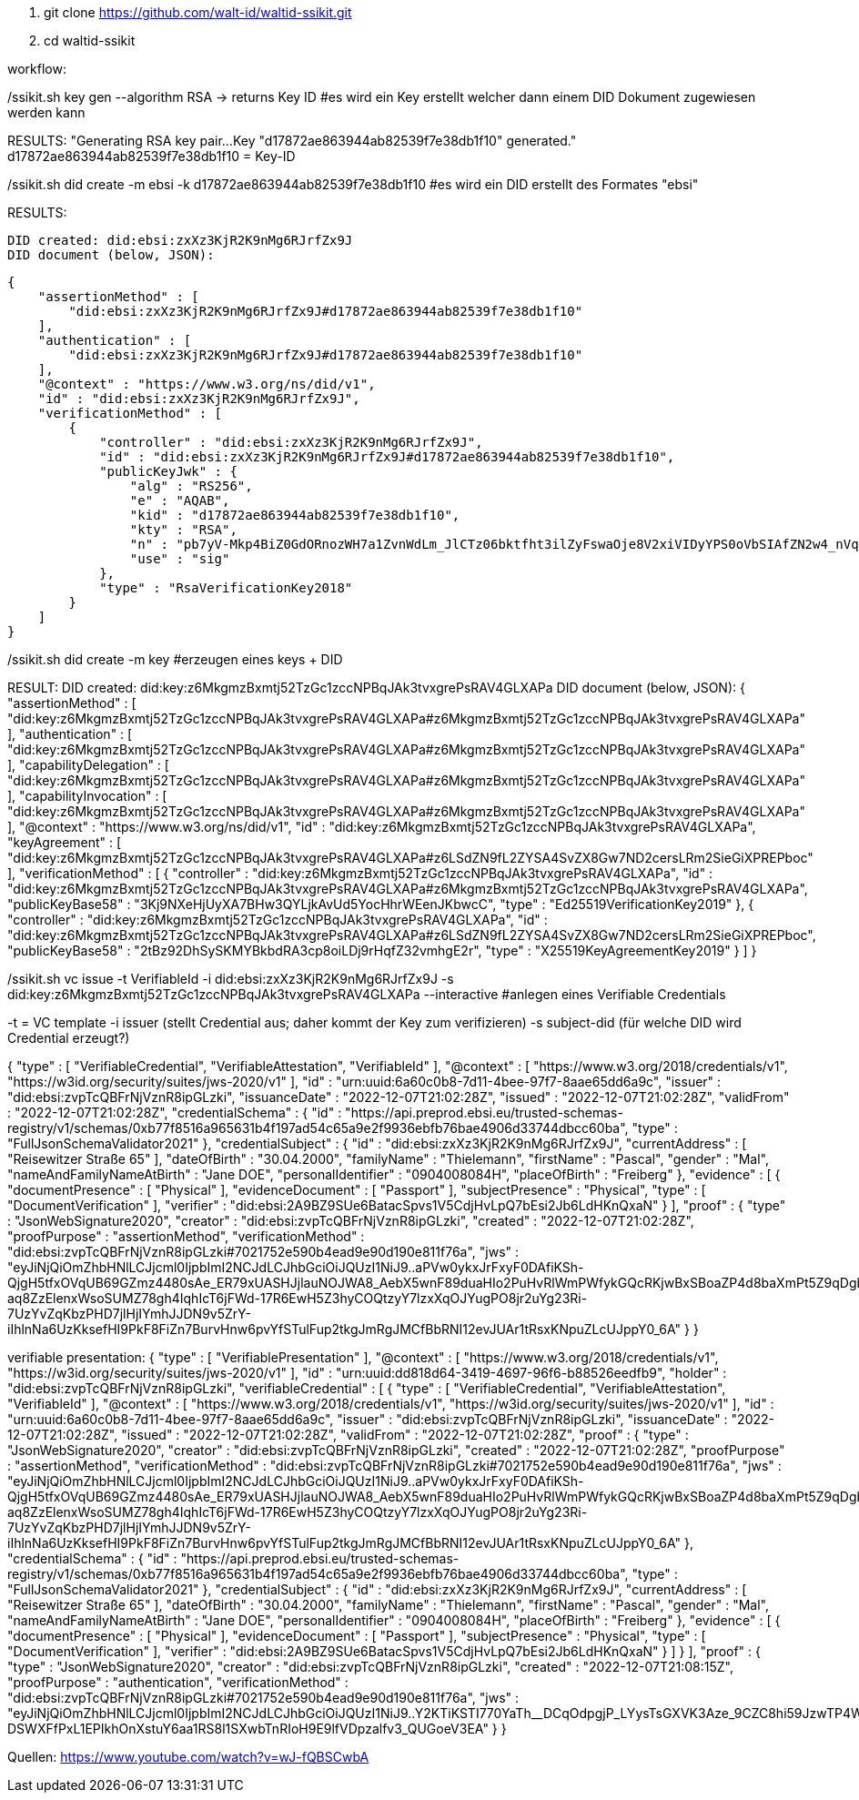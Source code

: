 1. git clone https://github.com/walt-id/waltid-ssikit.git
2. cd waltid-ssikit

workflow: 

./ssikit.sh key gen --algorithm RSA -> returns Key ID  #es wird ein Key erstellt welcher dann einem DID Dokument zugewiesen werden kann
RESULTS:
    "Generating RSA key pair...
    Key "d17872ae863944ab82539f7e38db1f10" generated."
    d17872ae863944ab82539f7e38db1f10 = Key-ID



./ssikit.sh did create -m ebsi -k d17872ae863944ab82539f7e38db1f10 #es wird ein DID erstellt des Formates "ebsi"
RESULTS: 

    DID created: did:ebsi:zxXz3KjR2K9nMg6RJrfZx9J
    DID document (below, JSON):

    {
        "assertionMethod" : [
            "did:ebsi:zxXz3KjR2K9nMg6RJrfZx9J#d17872ae863944ab82539f7e38db1f10"
        ],
        "authentication" : [
            "did:ebsi:zxXz3KjR2K9nMg6RJrfZx9J#d17872ae863944ab82539f7e38db1f10"
        ],
        "@context" : "https://www.w3.org/ns/did/v1",
        "id" : "did:ebsi:zxXz3KjR2K9nMg6RJrfZx9J",
        "verificationMethod" : [
            {
                "controller" : "did:ebsi:zxXz3KjR2K9nMg6RJrfZx9J",
                "id" : "did:ebsi:zxXz3KjR2K9nMg6RJrfZx9J#d17872ae863944ab82539f7e38db1f10",
                "publicKeyJwk" : {
                    "alg" : "RS256",
                    "e" : "AQAB",
                    "kid" : "d17872ae863944ab82539f7e38db1f10",
                    "kty" : "RSA",
                    "n" : "pb7yV-Mkp4BiZ0GdORnozWH7a1ZvnWdLm_JlCTz06bktfht3ilZyFswaOje8V2xiVIDyYPS0oVbSIAfZN2w4_nVqjoEIUA-YkbpNpE5uqZiNTZtxXB_E8lZBuQAsf5IE9Gtai4OwdTue6WdVgsLU5DelhJ-et7kXieKmXkjYsIvTtkmKWRVn5tEJDGNUHnCRil82BjmXCBB5vqkZQXz6HbKsEr2wJkBoLt3OxrFZUj89vMRdB57jEcPYrX6B4UBjJCI5vS3VK1uePnA60vgvQFlIrC4R6iyXtEu6sNT9teNgeS1lLurH86otPdIVaxkc8185MifmxPgilwx2eGVdGQ",
                    "use" : "sig"
                },
                "type" : "RsaVerificationKey2018"
            }
        ]
    }

./ssikit.sh did create -m key #erzeugen eines keys + DID
RESULT: 
    DID created: did:key:z6MkgmzBxmtj52TzGc1zccNPBqJAk3tvxgrePsRAV4GLXAPa
    DID document (below, JSON):
    {
        "assertionMethod" : [
            "did:key:z6MkgmzBxmtj52TzGc1zccNPBqJAk3tvxgrePsRAV4GLXAPa#z6MkgmzBxmtj52TzGc1zccNPBqJAk3tvxgrePsRAV4GLXAPa"
        ],
        "authentication" : [
            "did:key:z6MkgmzBxmtj52TzGc1zccNPBqJAk3tvxgrePsRAV4GLXAPa#z6MkgmzBxmtj52TzGc1zccNPBqJAk3tvxgrePsRAV4GLXAPa"
        ],
        "capabilityDelegation" : [
            "did:key:z6MkgmzBxmtj52TzGc1zccNPBqJAk3tvxgrePsRAV4GLXAPa#z6MkgmzBxmtj52TzGc1zccNPBqJAk3tvxgrePsRAV4GLXAPa"
        ],
        "capabilityInvocation" : [
            "did:key:z6MkgmzBxmtj52TzGc1zccNPBqJAk3tvxgrePsRAV4GLXAPa#z6MkgmzBxmtj52TzGc1zccNPBqJAk3tvxgrePsRAV4GLXAPa"
        ],
        "@context" : "https://www.w3.org/ns/did/v1",
        "id" : "did:key:z6MkgmzBxmtj52TzGc1zccNPBqJAk3tvxgrePsRAV4GLXAPa",
        "keyAgreement" : [
            "did:key:z6MkgmzBxmtj52TzGc1zccNPBqJAk3tvxgrePsRAV4GLXAPa#z6LSdZN9fL2ZYSA4SvZX8Gw7ND2cersLRm2SieGiXPREPboc"
        ],
        "verificationMethod" : [
            {
                "controller" : "did:key:z6MkgmzBxmtj52TzGc1zccNPBqJAk3tvxgrePsRAV4GLXAPa",
                "id" : "did:key:z6MkgmzBxmtj52TzGc1zccNPBqJAk3tvxgrePsRAV4GLXAPa#z6MkgmzBxmtj52TzGc1zccNPBqJAk3tvxgrePsRAV4GLXAPa",
                "publicKeyBase58" : "3Kj9NXeHjUyXA7BHw3QYLjkAvUd5YocHhrWEenJKbwcC",
                "type" : "Ed25519VerificationKey2019"
            },
            {
                "controller" : "did:key:z6MkgmzBxmtj52TzGc1zccNPBqJAk3tvxgrePsRAV4GLXAPa",
                "id" : "did:key:z6MkgmzBxmtj52TzGc1zccNPBqJAk3tvxgrePsRAV4GLXAPa#z6LSdZN9fL2ZYSA4SvZX8Gw7ND2cersLRm2SieGiXPREPboc",
                "publicKeyBase58" : "2tBz92DhSySKMYBkbdRA3cp8oiLDj9rHqfZ32vmhgE2r",
                "type" : "X25519KeyAgreementKey2019"
            }
        ]
    }

./ssikit.sh vc issue -t VerifiableId -i did:ebsi:zxXz3KjR2K9nMg6RJrfZx9J -s did:key:z6MkgmzBxmtj52TzGc1zccNPBqJAk3tvxgrePsRAV4GLXAPa --interactive #anlegen eines Verifiable Credentials 
-t = VC template 
-i issuer (stellt Credential aus; daher kommt der Key zum verifizieren)
-s subject-did (für welche DID wird Credential erzeugt?)

{
  "type" : [ "VerifiableCredential", "VerifiableAttestation", "VerifiableId" ],
  "@context" : [ "https://www.w3.org/2018/credentials/v1", "https://w3id.org/security/suites/jws-2020/v1" ],
  "id" : "urn:uuid:6a60c0b8-7d11-4bee-97f7-8aae65dd6a9c",
  "issuer" : "did:ebsi:zvpTcQBFrNjVznR8ipGLzki",
  "issuanceDate" : "2022-12-07T21:02:28Z",
  "issued" : "2022-12-07T21:02:28Z",
  "validFrom" : "2022-12-07T21:02:28Z",
  "credentialSchema" : {
    "id" : "https://api.preprod.ebsi.eu/trusted-schemas-registry/v1/schemas/0xb77f8516a965631b4f197ad54c65a9e2f9936ebfb76bae4906d33744dbcc60ba",
    "type" : "FullJsonSchemaValidator2021"
  },
  "credentialSubject" : {
    "id" : "did:ebsi:zxXz3KjR2K9nMg6RJrfZx9J",
    "currentAddress" : [ "Reisewitzer Straße 65" ],
    "dateOfBirth" : "30.04.2000",
    "familyName" : "Thielemann",
    "firstName" : "Pascal",
    "gender" : "Mal",
    "nameAndFamilyNameAtBirth" : "Jane DOE",
    "personalIdentifier" : "0904008084H",
    "placeOfBirth" : "Freiberg"
  },
  "evidence" : [ {
    "documentPresence" : [ "Physical" ],
    "evidenceDocument" : [ "Passport" ],
    "subjectPresence" : "Physical",
    "type" : [ "DocumentVerification" ],
    "verifier" : "did:ebsi:2A9BZ9SUe6BatacSpvs1V5CdjHvLpQ7bEsi2Jb6LdHKnQxaN"
  } ],
  "proof" : {
    "type" : "JsonWebSignature2020",
    "creator" : "did:ebsi:zvpTcQBFrNjVznR8ipGLzki",
    "created" : "2022-12-07T21:02:28Z",
    "proofPurpose" : "assertionMethod",
    "verificationMethod" : "did:ebsi:zvpTcQBFrNjVznR8ipGLzki#7021752e590b4ead9e90d190e811f76a",
    "jws" : 
"eyJiNjQiOmZhbHNlLCJjcml0IjpbImI2NCJdLCJhbGciOiJQUzI1NiJ9..aPVw0ykxJrFxyF0DAfiKSh-QjgH5tfxOVqUB69GZmz4480sAe_ER79xUASHJjlauNOJWA8_AebX5wnF89duaHIo2PuHvRlWmPWfykGQcRKjwBxSBoaZP4d8baXmPt5Z9qDgbGAJRkF-aq8ZzElenxWsoSUMZ78gh4IqhIcT6jFWd-17R6EwH5Z3hyCOQtzyY7lzxXqOJYugPO8jr2uYg23Ri-7UzYvZqKbzPHD7jlHjIYmhJJDN9v5ZrY-iIhlnNa6UzKksefHI9PkF8FiZn7BurvHnw6pvYfSTulFup2tkgJmRgJMCfBbRNI12evJUAr1tRsxKNpuZLcUJppY0_6A"
  }
}

verifiable presentation: 
{
  "type" : [ "VerifiablePresentation" ],
  "@context" : [ "https://www.w3.org/2018/credentials/v1", "https://w3id.org/security/suites/jws-2020/v1" ],
  "id" : "urn:uuid:dd818d64-3419-4697-96f6-b88526eedfb9",
  "holder" : "did:ebsi:zvpTcQBFrNjVznR8ipGLzki",
  "verifiableCredential" : [ {
    "type" : [ "VerifiableCredential", "VerifiableAttestation", "VerifiableId" ],
    "@context" : [ "https://www.w3.org/2018/credentials/v1", "https://w3id.org/security/suites/jws-2020/v1" ],
    "id" : "urn:uuid:6a60c0b8-7d11-4bee-97f7-8aae65dd6a9c",
    "issuer" : "did:ebsi:zvpTcQBFrNjVznR8ipGLzki",
    "issuanceDate" : "2022-12-07T21:02:28Z",
    "issued" : "2022-12-07T21:02:28Z",
    "validFrom" : "2022-12-07T21:02:28Z",
    "proof" : {
      "type" : "JsonWebSignature2020",
      "creator" : "did:ebsi:zvpTcQBFrNjVznR8ipGLzki",
      "created" : "2022-12-07T21:02:28Z",
      "proofPurpose" : "assertionMethod",
      "verificationMethod" : "did:ebsi:zvpTcQBFrNjVznR8ipGLzki#7021752e590b4ead9e90d190e811f76a",
      "jws" : "eyJiNjQiOmZhbHNlLCJjcml0IjpbImI2NCJdLCJhbGciOiJQUzI1NiJ9..aPVw0ykxJrFxyF0DAfiKSh-QjgH5tfxOVqUB69GZmz4480sAe_ER79xUASHJjlauNOJWA8_AebX5wnF89duaHIo2PuHvRlWmPWfykGQcRKjwBxSBoaZP4d8baXmPt5Z9qDgbGAJRkF-aq8ZzElenxWsoSUMZ78gh4IqhIcT6jFWd-17R6EwH5Z3hyCOQtzyY7lzxXqOJYugPO8jr2uYg23Ri-7UzYvZqKbzPHD7jlHjIYmhJJDN9v5ZrY-iIhlnNa6UzKksefHI9PkF8FiZn7BurvHnw6pvYfSTulFup2tkgJmRgJMCfBbRNI12evJUAr1tRsxKNpuZLcUJppY0_6A"
    },
    "credentialSchema" : {
      "id" : "https://api.preprod.ebsi.eu/trusted-schemas-registry/v1/schemas/0xb77f8516a965631b4f197ad54c65a9e2f9936ebfb76bae4906d33744dbcc60ba",
      "type" : "FullJsonSchemaValidator2021"
    },
    "credentialSubject" : {
      "id" : "did:ebsi:zxXz3KjR2K9nMg6RJrfZx9J",
      "currentAddress" : [ "Reisewitzer Straße 65" ],
      "dateOfBirth" : "30.04.2000",
      "familyName" : "Thielemann",
      "firstName" : "Pascal",
      "gender" : "Mal",
      "nameAndFamilyNameAtBirth" : "Jane DOE",
      "personalIdentifier" : "0904008084H",
      "placeOfBirth" : "Freiberg"
    },
    "evidence" : [ {
      "documentPresence" : [ "Physical" ],
      "evidenceDocument" : [ "Passport" ],
      "subjectPresence" : "Physical",
      "type" : [ "DocumentVerification" ],
      "verifier" : "did:ebsi:2A9BZ9SUe6BatacSpvs1V5CdjHvLpQ7bEsi2Jb6LdHKnQxaN"
    } ]
  } ],
  "proof" : {
    "type" : "JsonWebSignature2020",
    "creator" : "did:ebsi:zvpTcQBFrNjVznR8ipGLzki",
    "created" : "2022-12-07T21:08:15Z",
    "proofPurpose" : "authentication",
    "verificationMethod" : "did:ebsi:zvpTcQBFrNjVznR8ipGLzki#7021752e590b4ead9e90d190e811f76a",
    "jws" : "eyJiNjQiOmZhbHNlLCJjcml0IjpbImI2NCJdLCJhbGciOiJQUzI1NiJ9..Y2KTiKSTI770YaTh__DCqOdpgjP_LYysTsGXVK3Aze_9CZC8hi59JzwTP4WPupeEpS382AD5nyyGEMBfhgPf2C_v2bcIA11p_ypCOTVO4myRqGwjteMungEcz5bSV3QXacX8fTdFGHq281Ld2IwlQoxLYBv749N8N9ZbLJQ6szZcdmjvEgp4Cy4N9u4iqkudJZbEXBgwT7rHmYxfiHXUyhLlaxyoNkvQZg0kplgIrHHfaoHi5qNI4lCqjgf76QyUwccDiA2yFGKwT2OE81QJ-DSWXFfPxL1EPIkhOnXstuY6aa1RS8l1SXwbTnRIoH9E9lfVDpzalfv3_QUGoeV3EA"
  }
}


Quellen: 
https://www.youtube.com/watch?v=wJ-fQBSCwbA






